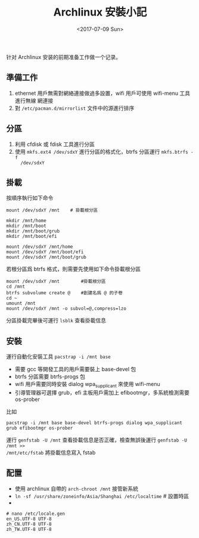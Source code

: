 #+TITLE: Archlinux 安裝小記
#+DATE: <2017-07-09 Sun>
#+LAYOUT: post
#+TAGS: Linux
#+CATEGORIES: Linux

针对 Archlinux 安装的前期准备工作做一个记录。

#+HTML: <!-- more --> 

** 準備工作
   :PROPERTIES:
   :CUSTOM_ID: 準備工作
   :END:
1. ethernet 用戶無需對網絡連接做過多設置，wifi 用戶可使用 wifi-menu 工具進行無線
   網連接
2. 對 =/etc/pacman.d/mirrorlist= 文件中的源進行排序

** 分區
   :PROPERTIES:
   :CUSTOM_ID: 分區
   :END:

1. 利用 cfdisk 或 fdisk 工具進行分區
2. 使用 =mkfs.ext4 /dev/sdxY= 進行分區的格式化，btrfs 分區運行 =mkfs.btrfs -f
   /dev/sdxY=

** 掛載
   :PROPERTIES:
   :CUSTOM_ID: 掛載
   :END:

按順序執行如下命令

#+BEGIN_SRC shell
  mount /dev/sdxY /mnt    # 掛載根分區

  mkdir /mnt/home
  mkdir /mnt/boot
  mkdir /mnt/boot/grub
  mkdir /mnt/boot/efi

  mount /dev/sdxY /mnt/home
  mount /dev/sdxY /mnt/boot/efi
  mount /dev/sdxY /mnt/boot/grub
#+END_SRC

若根分區爲 btrfs 格式，則需要先使用如下命令掛載根分區

#+BEGIN_SRC shell
  mount /dev/sdxY /mnt        #掛載根分區
  cd /mnt
  btrfs subvolume create @    #創建名爲 @ 的子卷
  cd ~
  umount /mnt
  mount /dev/sdxY /mnt -o subvol=@,compress=lzo
#+END_SRC

分區掛載完畢後可運行 =lsblk= 查看掛載信息

** 安裝
   :PROPERTIES:
   :CUSTOM_ID: 安裝
   :END:

運行自動化安裝工具 =pacstrap -i /mnt base=
- 需要 gcc 等開發工具的用戶需要裝上 base-devel 包
- btrfs 分區需要 btrfs-progs 包
- wifi 用戶需要同時安裝 dialog wpa_supplicant 來使用 wifi-menu
- 引導管理器可選擇 grub，efi 主板用戶需加上 efibootmgr，多系統檢測需要 os-prober 

比如
#+BEGIN_SRC shell
  pacstrap -i /mnt base base-devel btrfs-progs dialog wpa_supplicant grub efibootmgr os-prober
#+END_SRC

運行 =genfstab -U /mnt= 查看掛載信息是否正確，檢查無誤後運行 =genfstab -U /mnt >>
/mnt/etc/fstab= 將掛載信息寫入 fstab

** 配置
   :PROPERTIES:
   :CUSTOM_ID: 配置
   :END:

- 使用 archlinux 自帶的 =arch-chroot /mnt= 接管新系統
- =ln -sf /usr/share/zoneinfo/Asia/Shanghai /etc/localtime= # 設置時區
- 
#+BEGIN_SRC shell
# nano /etc/locale.gen
en_US.UTF-8 UTF-8
zh_CN.UTF-8 UTF-8
zh_TW.UTF-8 UTF-8
#+END_SRC
